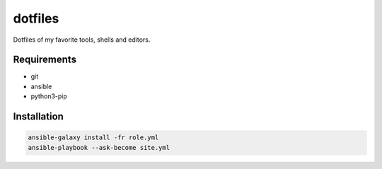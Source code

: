 dotfiles
========

Dotfiles of my favorite tools, shells and editors.

Requirements
------------

- git
- ansible
- python3-pip

Installation
------------

.. code-block:: bash
    
    ansible-galaxy install -fr role.yml
    ansible-playbook --ask-become site.yml
